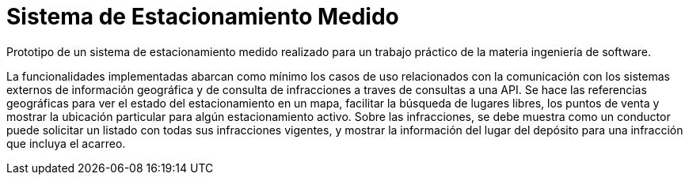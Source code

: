 = Sistema de Estacionamiento Medido

Prototipo de un sistema de estacionamiento medido realizado para un trabajo práctico de la materia ingeniería de software.

La funcionalidades implementadas abarcan como mínimo los casos de uso relacionados
con la comunicación con los sistemas externos de información geográfica y de consulta de
infracciones a traves de consultas a una API.
Se hace las referencias geográficas para ver el estado del estacionamiento
en un mapa, facilitar la búsqueda de lugares libres, los puntos de venta y mostrar la
ubicación particular para algún estacionamiento activo.
Sobre las infracciones, se debe muestra como un conductor puede solicitar un listado
con todas sus infracciones vigentes, y mostrar la información del lugar del depósito para una
infracción que incluya el acarreo.

